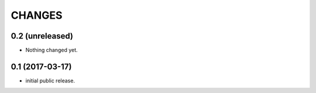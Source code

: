 CHANGES
*******

0.2 (unreleased)
================

- Nothing changed yet.


0.1 (2017-03-17)
================

* initial public release.
